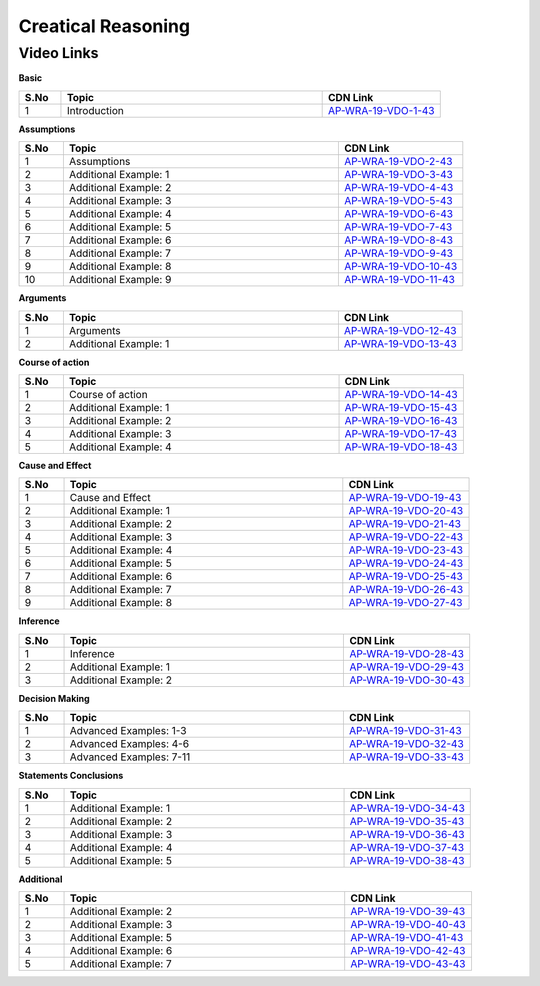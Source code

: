 ============================
Creatical Reasoning
============================


---------------
 Video Links
---------------


**Basic**


.. csv-table:: 
   :header: "S.No","Topic","CDN Link"
   :widths: 10, 62, 28
   
    "1","Introduction","`AP-WRA-19-VDO-1-43 <https://cdn.talentsprint.com/talentsprint/aptitude/reasoning/english/critical_reasoning/int.mp4>`_"

 

**Assumptions**


.. csv-table:: 
   :header: "S.No","Topic","CDN Link"
   :widths: 10, 62, 28
   
   "1","Assumptions","`AP-WRA-19-VDO-2-43 <https://cdn.talentsprint.com/talentsprint/aptitude/reasoning/english/critical_reasoning/2_assumptions.mp4>`_"
   "2","Additional Example: 1","`AP-WRA-19-VDO-3-43 <https://cdn.talentsprint.com/talentsprint/aptitude/reasoning/english/additional_questions/critical_reasoning/critical_reasoning_1.mp4>`_"
   "3","Additional Example: 2","`AP-WRA-19-VDO-4-43 <https://cdn.talentsprint.com/talentsprint/aptitude/reasoning/english/additional_questions/critical_reasoning/critical_reasoning_2.mp4>`_"
   "4","Additional Example: 3","`AP-WRA-19-VDO-5-43 <https://cdn.talentsprint.com/talentsprint/aptitude/reasoning/english/additional_questions/critical_reasoning/critical_reasoning_3.mp4>`_"
   "5","Additional Example: 4","`AP-WRA-19-VDO-6-43 <https://cdn.talentsprint.com/talentsprint/aptitude/reasoning/english/additional_questions/critical_reasoning/critical_reasoning_4.mp4>`_"
   "6","Additional Example: 5","`AP-WRA-19-VDO-7-43 <https://cdn.talentsprint.com/talentsprint/aptitude/reasoning/english/additional_questions/critical_reasoning/critical_reasoning_5.mp4>`_"
   "7","Additional Example: 6","`AP-WRA-19-VDO-8-43 <https://cdn.talentsprint.com/talentsprint/aptitude/reasoning/english/additional_questions/critical_reasoning/critical_reasoning_6.mp4>`_"
   "8","Additional Example: 7","`AP-WRA-19-VDO-9-43 <https://cdn.talentsprint.com/talentsprint/aptitude/reasoning/english/additional_questions/critical_reasoning/critical_reasoning_7.mp4>`_"
   "9","Additional Example: 8","`AP-WRA-19-VDO-10-43 <https://cdn.talentsprint.com/talentsprint/aptitude/reasoning/english/additional_questions/critical_reasoning/critical_reasoning_8.mp4>`_"
   "10","Additional Example: 9","`AP-WRA-19-VDO-11-43 <https://cdn.talentsprint.com/talentsprint/aptitude/reasoning/english/additional_questions/critical_reasoning/critical_reasoning_9.mp4>`_"

**Arguments**


.. csv-table:: 
   :header: "S.No","Topic","CDN Link"
   :widths: 10, 62, 28
   
   "1","Arguments","`AP-WRA-19-VDO-12-43 <https://cdn.talentsprint.com/talentsprint/aptitude/reasoning/english/critical_reasoning/3_arguments.mp4>`_"
   "2","Additional Example: 1","`AP-WRA-19-VDO-13-43 <https://cdn.talentsprint.com/talentsprint/aptitude/reasoning/english/additional_questions/critical_reasoning/critical_reasoning_14.mp4>`_"
   
   
**Course of action**


.. csv-table:: 
   :header: "S.No","Topic","CDN Link"
   :widths: 10, 62, 28
   
   "1","Course of action","`AP-WRA-19-VDO-14-43 <https://cdn.talentsprint.com/talentsprint/aptitude/reasoning/english/critical_reasoning/4_course_of_action.mp4>`_"
   "2","Additional Example: 1","`AP-WRA-19-VDO-15-43 <https://cdn.talentsprint.com/talentsprint/aptitude/reasoning/english/additional_questions/critical_reasoning/critical_reasoning_13.mp4>`_"
   "3","Additional Example: 2","`AP-WRA-19-VDO-16-43 <https://cdn.talentsprint.com/talentsprint/aptitude/reasoning/english/additional_questions/critical_reasoning/critical_reasoning_23.mp4>`_"
   "4","Additional Example: 3","`AP-WRA-19-VDO-17-43 <https://cdn.talentsprint.com/talentsprint/aptitude/reasoning/english/additional_questions/critical_reasoning/critical_reasoning_24.mp4>`_"
   "5","Additional Example: 4","`AP-WRA-19-VDO-18-43 <https://cdn.talentsprint.com/talentsprint/aptitude/reasoning/english/additional_questions/critical_reasoning/critical_reasoning_35.mp4>`_"
  
  
  
**Cause and Effect**


.. csv-table:: 
   :header: "S.No","Topic","CDN Link"
   :widths: 10, 62, 28
   
   "1","Cause and Effect","`AP-WRA-19-VDO-19-43 <https://cdn.talentsprint.com/talentsprint/aptitude/reasoning/english/critical_reasoning/5_cause_and_effect.mp4>`_"
   "2","Additional Example: 1","`AP-WRA-19-VDO-20-43 <https://cdn.talentsprint.com/talentsprint/aptitude/reasoning/english/additional_questions/critical_reasoning/critical_reasoning_15.mp4>`_"
   "3","Additional Example: 2","`AP-WRA-19-VDO-21-43 <https://cdn.talentsprint.com/talentsprint/aptitude/reasoning/english/additional_questions/critical_reasoning/critical_reasoning_16.mp4>`_"
   "4","Additional Example: 3","`AP-WRA-19-VDO-22-43 <https://cdn.talentsprint.com/talentsprint/aptitude/reasoning/english/additional_questions/critical_reasoning/critical_reasoning_17.mp4>`_"
   "5","Additional Example: 4","`AP-WRA-19-VDO-23-43 <https://cdn.talentsprint.com/talentsprint/aptitude/reasoning/english/additional_questions/critical_reasoning/critical_reasoning_18.mp4>`_"
   "6","Additional Example: 5","`AP-WRA-19-VDO-24-43 <https://cdn.talentsprint.com/talentsprint/aptitude/reasoning/english/additional_questions/critical_reasoning/critical_reasoning_19.mp4>`_"
   "7","Additional Example: 6","`AP-WRA-19-VDO-25-43 <https://cdn.talentsprint.com/talentsprint/aptitude/reasoning/english/additional_questions/critical_reasoning/critical_reasoning_22.mp4>`_"
   "8","Additional Example: 7","`AP-WRA-19-VDO-26-43 <https://cdn.talentsprint.com/talentsprint/aptitude/reasoning/english/additional_questions/critical_reasoning/critical_reasoning_28.mp4>`_"
   "9","Additional Example: 8","`AP-WRA-19-VDO-27-43 <https://cdn.talentsprint.com/talentsprint/aptitude/reasoning/english/additional_questions/critical_reasoning/critical_reasoning_33.mp4>`_"


   
**Inference**


.. csv-table:: 
   :header: "S.No","Topic","CDN Link"
   :widths: 10, 62, 28
   
   "1","Inference","`AP-WRA-19-VDO-28-43 <https://cdn.talentsprint.com/talentsprint/aptitude/reasoning/english/critical_reasoning/6_inference.mp4>`_"
   "2","Additional Example: 1","`AP-WRA-19-VDO-29-43 <https://cdn.talentsprint.com/talentsprint/aptitude/reasoning/english/additional_questions/critical_reasoning/critical_reasoning_9.mp4>`_"
   "3","Additional Example: 2","`AP-WRA-19-VDO-30-43 <https://cdn.talentsprint.com/talentsprint/aptitude/reasoning/english/additional_questions/critical_reasoning/critical_reasoning_31.mp4>`_"
   
   
   
   
**Decision Making**


.. csv-table:: 
   :header: "S.No","Topic","CDN Link"
   :widths: 10, 62, 28
   
   "1","Advanced Examples: 1-3","`AP-WRA-19-VDO-31-43 <https://cdn.talentsprint.com/talentsprint/aptitude/reasoning/english/critical_reasoning/q1.mp4>`_"
   "2","Advanced Examples: 4-6","`AP-WRA-19-VDO-32-43 <https://cdn.talentsprint.com/talentsprint/aptitude/reasoning/english/critical_reasoning/q2.mp4>`_"
   "3","Advanced Examples: 7-11","`AP-WRA-19-VDO-33-43 <https://cdn.talentsprint.com/talentsprint/aptitude/reasoning/english/critical_reasoning/q3.mp4>`_"
   
   
   
**Statements Conclusions**


.. csv-table:: 
   :header: "S.No","Topic","CDN Link"
   :widths: 10, 62, 28
   
   "1","Additional Example: 1","`AP-WRA-19-VDO-34-43 <https://cdn.talentsprint.com/talentsprint/aptitude/reasoning/english/additional_questions/critical_reasoning/critical_reasoning_12.mp4>`_"
   "2","Additional Example: 2","`AP-WRA-19-VDO-35-43 <https://cdn.talentsprint.com/talentsprint/aptitude/reasoning/english/additional_questions/critical_reasoning/critical_reasoning_20.mp4>`_"
   "3","Additional Example: 3","`AP-WRA-19-VDO-36-43 <https://cdn.talentsprint.com/talentsprint/aptitude/reasoning/english/additional_questions/critical_reasoning/critical_reasoning_25.mp4>`_"
   "4","Additional Example: 4","`AP-WRA-19-VDO-37-43 <https://cdn.talentsprint.com/talentsprint/aptitude/reasoning/english/additional_questions/critical_reasoning/critical_reasoning_27.mp4>`_"
   "5","Additional Example: 5","`AP-WRA-19-VDO-38-43 <https://cdn.talentsprint.com/talentsprint/aptitude/reasoning/english/additional_questions/critical_reasoning/critical_reasoning_32.mp4>`_"


**Additional**


.. csv-table:: 
   :header: "S.No","Topic","CDN Link"
   :widths: 10, 62, 28
   
   "1","Additional Example: 2","`AP-WRA-19-VDO-39-43 <https://cdn.talentsprint.com/talentsprint/aptitude/reasoning/english/additional_questions/critical_reasoning/critical_reasoning_2.mp4>`_"
   "2","Additional Example: 3","`AP-WRA-19-VDO-40-43 <https://cdn.talentsprint.com/talentsprint/aptitude/reasoning/english/additional_questions/critical_reasoning/critical_reasoning_3.mp4>`_"
   "3","Additional Example: 5","`AP-WRA-19-VDO-41-43 <https://cdn.talentsprint.com/talentsprint/aptitude/reasoning/english/additional_questions/critical_reasoning/critical_reasoning_5.mp4>`_"
   "4","Additional Example: 6","`AP-WRA-19-VDO-42-43 <https://cdn.talentsprint.com/talentsprint/aptitude/reasoning/english/additional_questions/critical_reasoning/critical_reasoning_6.mp4>`_"
   "5","Additional Example: 7","`AP-WRA-19-VDO-43-43 <https://cdn.talentsprint.com/talentsprint/aptitude/reasoning/english/additional_questions/critical_reasoning/critical_reasoning_7.mp4>`_"